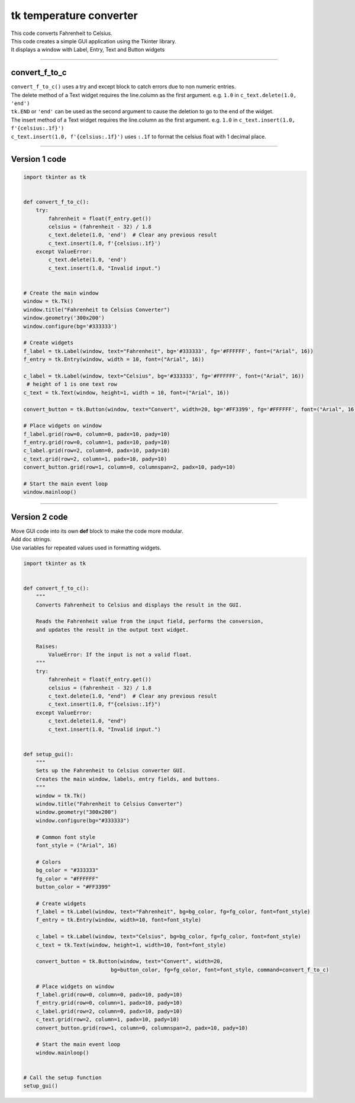 ====================================================
tk temperature converter
====================================================

.. image:: images/tk_temperature_converter.png
    :scale: 67%
    
| This code converts Fahrenheit to Celsius.   
| This code creates a simple GUI application using the Tkinter library. 
| It displays a window with Label, Entry, Text and Button widgets

----

convert_f_to_c
---------------

| ``convert_f_to_c()`` uses a try and except block to catch errors due to non numeric entries.

| The delete method of a Text widget requires the line.column as the first argument. e.g. ``1.0`` in ``c_text.delete(1.0, 'end')``
| ``tk.END`` or ``'end'`` can be used as the second argument to cause the deletion to go to the end of the widget.
| The insert method of a Text widget requires the line.column as the first argument. e.g. ``1.0`` in ``c_text.insert(1.0, f'{celsius:.1f}')``

| ``c_text.insert(1.0, f'{celsius:.1f}')`` uses ``:.1f`` to format the celsius float with 1 decimal place.

----

Version 1 code
-----------------

.. code-block:: python

    import tkinter as tk


    def convert_f_to_c():
        try:
            fahrenheit = float(f_entry.get())
            celsius = (fahrenheit - 32) / 1.8
            c_text.delete(1.0, 'end')  # Clear any previous result
            c_text.insert(1.0, f'{celsius:.1f}')
        except ValueError:
            c_text.delete(1.0, 'end')
            c_text.insert(1.0, "Invalid input.")


    # Create the main window
    window = tk.Tk()
    window.title("Fahrenheit to Celsius Converter")
    window.geometry('300x200')
    window.configure(bg='#333333')

    # Create widgets
    f_label = tk.Label(window, text="Fahrenheit", bg='#333333', fg='#FFFFFF', font=("Arial", 16))
    f_entry = tk.Entry(window, width = 10, font=("Arial", 16))
   
    c_label = tk.Label(window, text="Celsius", bg='#333333', fg='#FFFFFF', font=("Arial", 16))
     # height of 1 is one text row
    c_text = tk.Text(window, height=1, width = 10, font=("Arial", 16))

    convert_button = tk.Button(window, text="Convert", width=20, bg='#FF3399', fg='#FFFFFF', font=("Arial", 16), command=convert_f_to_c)

    # Place widgets on window
    f_label.grid(row=0, column=0, padx=10, pady=10)
    f_entry.grid(row=0, column=1, padx=10, pady=10)
    c_label.grid(row=2, column=0, padx=10, pady=10)
    c_text.grid(row=2, column=1, padx=10, pady=10)
    convert_button.grid(row=1, column=0, columnspan=2, padx=10, pady=10)

    # Start the main event loop
    window.mainloop()


----

Version 2 code
----------------

| Move GUI code into its own **def** block to make the code more modular.
| Add doc strings.
| Use variables for repeated values used in formatting widgets.

.. code-block:: python

    import tkinter as tk


    def convert_f_to_c():
        """
        Converts Fahrenheit to Celsius and displays the result in the GUI.

        Reads the Fahrenheit value from the input field, performs the conversion,
        and updates the result in the output text widget.

        Raises:
            ValueError: If the input is not a valid float.
        """
        try:
            fahrenheit = float(f_entry.get())
            celsius = (fahrenheit - 32) / 1.8
            c_text.delete(1.0, "end")  # Clear any previous result
            c_text.insert(1.0, f"{celsius:.1f}")
        except ValueError:
            c_text.delete(1.0, "end")
            c_text.insert(1.0, "Invalid input.")


    def setup_gui():
        """
        Sets up the Fahrenheit to Celsius converter GUI.
        Creates the main window, labels, entry fields, and buttons.
        """
        window = tk.Tk()
        window.title("Fahrenheit to Celsius Converter")
        window.geometry("300x200")
        window.configure(bg="#333333")

        # Common font style
        font_style = ("Arial", 16)

        # Colors
        bg_color = "#333333"
        fg_color = "#FFFFFF"
        button_color = "#FF3399"

        # Create widgets
        f_label = tk.Label(window, text="Fahrenheit", bg=bg_color, fg=fg_color, font=font_style)
        f_entry = tk.Entry(window, width=10, font=font_style)
        
        c_label = tk.Label(window, text="Celsius", bg=bg_color, fg=fg_color, font=font_style)
        c_text = tk.Text(window, height=1, width=10, font=font_style)

        convert_button = tk.Button(window, text="Convert", width=20, 
                                bg=button_color, fg=fg_color, font=font_style, command=convert_f_to_c)

        # Place widgets on window
        f_label.grid(row=0, column=0, padx=10, pady=10)
        f_entry.grid(row=0, column=1, padx=10, pady=10)
        c_label.grid(row=2, column=0, padx=10, pady=10)
        c_text.grid(row=2, column=1, padx=10, pady=10)
        convert_button.grid(row=1, column=0, columnspan=2, padx=10, pady=10)

        # Start the main event loop
        window.mainloop()


    # Call the setup function
    setup_gui()
